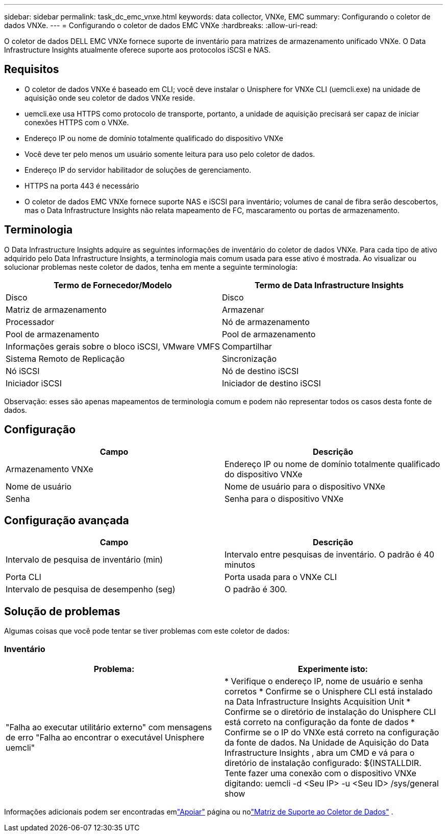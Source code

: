 ---
sidebar: sidebar 
permalink: task_dc_emc_vnxe.html 
keywords: data collector, VNXe, EMC 
summary: Configurando o coletor de dados VNXe. 
---
= Configurando o coletor de dados EMC VNXe
:hardbreaks:
:allow-uri-read: 


[role="lead"]
O coletor de dados DELL EMC VNXe fornece suporte de inventário para matrizes de armazenamento unificado VNXe.  O Data Infrastructure Insights atualmente oferece suporte aos protocolos iSCSI e NAS.



== Requisitos

* O coletor de dados VNXe é baseado em CLI; você deve instalar o Unisphere for VNXe CLI (uemcli.exe) na unidade de aquisição onde seu coletor de dados VNXe reside.
* uemcli.exe usa HTTPS como protocolo de transporte, portanto, a unidade de aquisição precisará ser capaz de iniciar conexões HTTPS com o VNXe.
* Endereço IP ou nome de domínio totalmente qualificado do dispositivo VNXe
* Você deve ter pelo menos um usuário somente leitura para uso pelo coletor de dados.
* Endereço IP do servidor habilitador de soluções de gerenciamento.
* HTTPS na porta 443 é necessário
* O coletor de dados EMC VNXe fornece suporte NAS e iSCSI para inventário; volumes de canal de fibra serão descobertos, mas o Data Infrastructure Insights não relata mapeamento de FC, mascaramento ou portas de armazenamento.




== Terminologia

O Data Infrastructure Insights adquire as seguintes informações de inventário do coletor de dados VNXe.  Para cada tipo de ativo adquirido pelo Data Infrastructure Insights, a terminologia mais comum usada para esse ativo é mostrada.  Ao visualizar ou solucionar problemas neste coletor de dados, tenha em mente a seguinte terminologia:

[cols="2*"]
|===
| Termo de Fornecedor/Modelo | Termo de Data Infrastructure Insights 


| Disco | Disco 


| Matriz de armazenamento | Armazenar 


| Processador | Nó de armazenamento 


| Pool de armazenamento | Pool de armazenamento 


| Informações gerais sobre o bloco iSCSI, VMware VMFS | Compartilhar 


| Sistema Remoto de Replicação | Sincronização 


| Nó iSCSI | Nó de destino iSCSI 


| Iniciador iSCSI | Iniciador de destino iSCSI 
|===
Observação: esses são apenas mapeamentos de terminologia comum e podem não representar todos os casos desta fonte de dados.



== Configuração

[cols="2*"]
|===
| Campo | Descrição 


| Armazenamento VNXe | Endereço IP ou nome de domínio totalmente qualificado do dispositivo VNXe 


| Nome de usuário | Nome de usuário para o dispositivo VNXe 


| Senha | Senha para o dispositivo VNXe 
|===


== Configuração avançada

[cols="2*"]
|===
| Campo | Descrição 


| Intervalo de pesquisa de inventário (min) | Intervalo entre pesquisas de inventário.  O padrão é 40 minutos 


| Porta CLI | Porta usada para o VNXe CLI 


| Intervalo de pesquisa de desempenho (seg) | O padrão é 300. 
|===


== Solução de problemas

Algumas coisas que você pode tentar se tiver problemas com este coletor de dados:



=== Inventário

[cols="2*"]
|===
| Problema: | Experimente isto: 


| "Falha ao executar utilitário externo" com mensagens de erro "Falha ao encontrar o executável Unisphere uemcli" | * Verifique o endereço IP, nome de usuário e senha corretos * Confirme se o Unisphere CLI está instalado na Data Infrastructure Insights Acquisition Unit * Confirme se o diretório de instalação do Unisphere CLI está correto na configuração da fonte de dados * Confirme se o IP do VNXe está correto na configuração da fonte de dados.  Na Unidade de Aquisição do Data Infrastructure Insights , abra um CMD e vá para o diretório de instalação configurado: ${INSTALLDIR.  Tente fazer uma conexão com o dispositivo VNXe digitando: uemcli -d <Seu IP> -u <Seu ID> /sys/general show 
|===
Informações adicionais podem ser encontradas emlink:concept_requesting_support.html["Apoiar"] página ou nolink:reference_data_collector_support_matrix.html["Matriz de Suporte ao Coletor de Dados"] .
